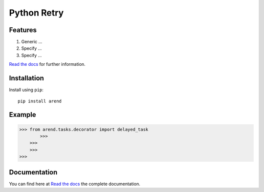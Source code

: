 Python Retry
=============

.. image:: https://img.shields.io/badge/License-MIT-yellow.svg
    :target: https://github.com/pyprogrammerblog/arend/blob/master/LICENSE
    :alt: License-MIT

.. image:: https://readthedocs.org/projects/arend/badge/?version=latest
    :target: https://arend.readthedocs.io/en/latest/?badge=latest
    :alt: Documentation Status

.. image:: https://github.com/pyprogrammerblog/arend/workflows/Test%20Suite/badge.svg/
    :alt: GitHub Actions

.. image:: https://badge.fury.io/py/arend.svg/
    :target: https://badge.fury.io/py/arend/
    :alt: Badge PyPi


Features
----------

1. Generic ...
2. Specify ...
3. Specify ...

`Read the docs <https://arend.readthedocs.io/en/latest/>`_ for further information.

Installation
-------------

Install using ``pip``::

    pip install arend


Example
--------

.. code:: python

    >>> from arend.tasks.decorator import delayed_task
            >>>
        >>>
        >>>
    >>>


Documentation
---------------

You can find here at `Read the docs <https://arend.readthedocs.io/en/latest/>`_ the complete documentation.
